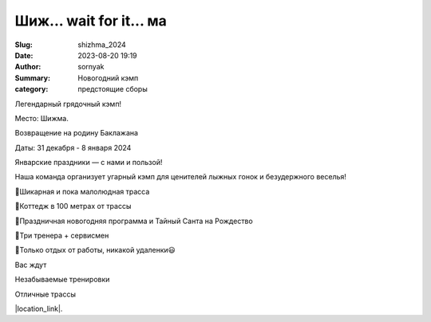 Шиж... wait for it... ма
#########################

:Slug: shizhma_2024
:Date: 2023-08-20 19:19
:Author: sornyak
:Summary: Новогодний кэмп
:category: предстоящие сборы




Легендарный грядочный кэмп!

Место: Шижма.

Возвращение на родину Баклажана

Даты: 31 декабря - 8 января 2024

Январские праздники — с нами и пользой!

Наша команда организует угарный кэмп для ценителей лыжных гонок и безудержного веселья!

🔰Шикарная и пока малолюдная трасса

🔰Коттедж в 100 метрах от трассы

🔰Праздничная новогодняя программа и Тайный Санта на Рождество

🔰Три тренера + сервисмен

🔰Только отдых от работы, никакой удаленки😃

Вас ждут

Незабываемые тренировки

.. image:: /images/shizhma/2023/img.png

.. image:: /images/shizhma/2023/img_1.png

.. image:: /images/shizhma/2023/img_2.png

Отличные трассы

.. image:: /images/shizhma/2023/img_3.png



|location_link|.

.. |location_link| raw:: html

   <a href="/images/shizhma/2023/Шижма_2023-24.pdf" target="_blank">Подробное описание</a>
